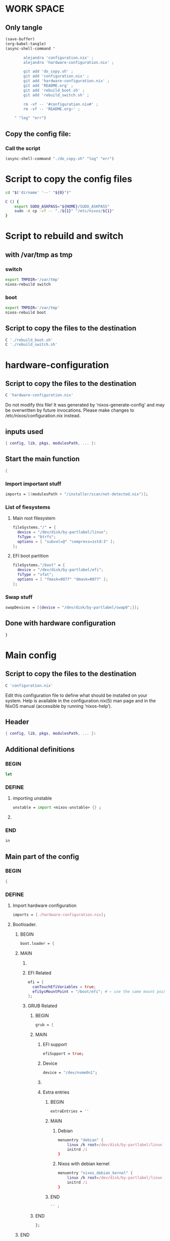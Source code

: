 * WORK SPACE

** Only tangle
#+begin_src emacs-lisp :results silent
  (save-buffer)
  (org-babel-tangle)
  (async-shell-command "

          alejandra 'configuration.nix' ;
          alejandra 'hardware-configuration.nix' ;

          git add 'do_copy.sh' ;
          git add 'configuration.nix' ;
          git add 'hardware-configuration.nix' ;
          git add 'README.org' ;
          git add 'rebuild_boot.sh' ;
          git add 'rebuild_switch.sh' ;

          rm -vf -- '#configuration.nix#' ;
          rm -vf -- 'README.org~' ;

      " "log" "err")
#+end_src

** Copy the config file:

*** Call the script
#+begin_src emacs-lisp :results silent
 (async-shell-command "./do_copy.sh" "log" "err")
#+end_src

* Script to copy the config files
#+begin_src sh :shebang #!/bin/sh :results output :tangle ./do_copy.sh
  cd "$('dirname' '--' "${0}")"

  C () {
      export SUDO_ASKPASS="${HOME}/SUDO_ASKPASS"
      sudo -A cp -vf -- "./${1}" "/etc/nixos/${1}"
  }
#+end_src

* Script to rebuild and switch

** with /var/tmp as tmp

*** switch
#+begin_src sh :shebang #!/bin/sh :results output :tangle ./rebuild_switch.sh
  export TMPDIR='/var/tmp'
  nixos-rebuild switch
#+end_src

*** boot
#+begin_src sh :shebang #!/bin/sh :results output :tangle ./rebuild_boot.sh
  export TMPDIR='/var/tmp'
  nixos-rebuild boot
#+end_src

** Script to copy the files to the destination
#+begin_src sh :shebang #!/bin/sh :results output :tangle ./do_copy.sh
  C './rebuild_boot.sh'
  C './rebuild_switch.sh'
#+end_src

* hardware-configuration

** Script to copy the files to the destination
#+begin_src sh :shebang #!/bin/sh :results output :tangle ./do_copy.sh
  C 'hardware-configuration.nix'
#+end_src

Do not modify this file!  It was generated by ‘nixos-generate-config’
and may be overwritten by future invocations.  Please make changes
to /etc/nixos/configuration.nix instead.

** inputs used
#+begin_src nix :tangle ./hardware-configuration.nix
{ config, lib, pkgs, modulesPath, ... }: 
#+end_src

** Start the main function
#+begin_src nix :tangle ./hardware-configuration.nix
  {
#+end_src

*** Import important stuff
#+begin_src nix :tangle ./hardware-configuration.nix
  imports = [(modulesPath + "/installer/scan/not-detected.nix")];
#+end_src

*** List of fiesystems

**** Main root filesystem
#+begin_src nix :tangle ./hardware-configuration.nix
  fileSystems."/" = {
    device = "/dev/disk/by-partlabel/linux";
    fsType = "btrfs";
    options = [ "subvol=@" "compress=zstd:3" ];
  };
#+end_src

**** EFI boot partition
#+begin_src nix :tangle ./hardware-configuration.nix
  fileSystems."/boot" = {
    device = "/dev/disk/by-partlabel/efi";
    fsType = "vfat";
    options = [ "fmask=0077" "dmask=0077" ];
  };
#+end_src

*** Swap stuff
#+begin_src nix :tangle ./hardware-configuration.nix
  swapDevices = [{device = "/dev/disk/by-partlabel/swap0";}];
#+end_src

** Done with hardware configuration
#+begin_src nix :tangle ./hardware-configuration.nix
  }
#+end_src

* Main config

** Script to copy the files to the destination
#+begin_src sh :shebang #!/bin/sh :results output :tangle ./do_copy.sh
  C 'configuration.nix'
#+end_src

Edit this configuration file to define what should be installed on
your system.  Help is available in the configuration.nix(5) man page
and in the NixOS manual (accessible by running ‘nixos-help’).

** Header
#+begin_src nix :tangle ./configuration.nix
  { config, lib, pkgs, modulesPath, ... }:
#+end_src

** Additional definitions

*** BEGIN
#+begin_src nix :tangle ./configuration.nix
  let
#+end_src

*** DEFINE

**** importing unstable
#+begin_src nix :tangle ./configuration.nix
  unstable = import <nixos-unstable> {} ;
#+end_src

**** COMMENT Import my changes
#+begin_src nix :tangle ./configuration.nix
  custom = import /home/asd/GITHUB/NixOS/nixpkgs {} ;
#+end_src

*** END
#+begin_src nix :tangle ./configuration.nix
  in
#+end_src

** Main part of the config

*** BEGIN
#+begin_src nix :tangle ./configuration.nix
  {
#+end_src

*** DEFINE

**** Import hardware configuration
#+begin_src nix :tangle ./configuration.nix
  imports = [./hardware-configuration.nix];
#+end_src

**** Bootloader.

***** BEGIN
#+begin_src nix :tangle ./configuration.nix
  boot.loader = {
#+end_src


***** MAIN

****** COMMENT systemd boot
#+begin_src nix :tangle ./configuration.nix
  systemd-boot.enable = true;
#+end_src

****** EFI Related
#+begin_src nix :tangle ./configuration.nix
  efi = {
    canTouchEfiVariables = true;
    efiSysMountPoint = "/boot/efi"; # ← use the same mount point here.
  };
#+end_src

****** GRUB Related

******* BEGIN
#+begin_src nix :tangle ./configuration.nix
  grub = {
#+end_src

******* MAIN

******** EFI support
#+begin_src nix :tangle ./configuration.nix
  efiSupport = true;
#+end_src

******** Device
#+begin_src nix :tangle ./configuration.nix
  device = "/dev/nvme0n1";
#+end_src

******** COMMENT efiInstallAsRemovable
in case =canTouchEfiVariables= doesn't work for your system
#+begin_src nix :tangle ./configuration.nix
  efiInstallAsRemovable = true; 
#+end_src

******** Extra entries

********* BEGIN
#+begin_src nix :tangle ./configuration.nix
      extraEntries = ''
#+end_src

********* MAIN

********** Debian
#+begin_src nix :tangle ./configuration.nix
  menuentry "debian" {
      linux /k root=/dev/disk/by-partlabel/linux rootflags=subvolid=904 dolvm zswap.enabled=1 zswap.max_pool_percent=80 zswap.zpool=zsmalloc
      initrd /i
  }
#+end_src

********** Nixos with debian kernel
#+begin_src nix :tangle ./configuration.nix
  menuentry "nixos_debian_kernel" {
      linux /k root=/dev/disk/by-partlabel/linux rootflags=subvol=@ init=/nix/store/jyx1xdiw44nwkmimnbrp76njniaphya3-nixos-system-nixos-24.11.715908.7105ae395770/init dolvm zswap.enabled=1 zswap.max_pool_percent=80 zswap.zpool=zsmalloc
      initrd /i
  }
#+end_src

********* END
#+begin_src nix :tangle ./configuration.nix
  '' ;
#+end_src

******* END
#+begin_src nix :tangle ./configuration.nix
  };
#+end_src

***** END
#+begin_src nix :tangle ./configuration.nix
   };
#+end_src

**** Fonts


***** COMMENT Global options
#+begin_src nix :tangle ./configuration.nix
  fonts.fontconfig.localConf = ''
  ''
#+end_src


***** COMMENT Nerd Fonts
#+begin_src nix :tangle ./configuration.nix
fonts.packages = with pkgs; [ nerdfonts ];
#+end_src

**** Networking

***** BEGIN
#+begin_src nix :tangle ./configuration.nix
  networking = {
#+end_src


***** MAIN

****** COMMENT wpa_supplicant
Enables wireless support via wpa_supplicant.
#+begin_src nix :tangle ./configuration.nix
  wireless.enable = true;
#+end_src

****** COMMENT Proxy
Configure network proxy if necessary
#+begin_src nix :tangle ./configuration.nix
  proxy.default = "http://user:password@proxy:port/";
  proxy.noProxy = "127.0.0.1,localhost,internal.domain";
#+end_src

****** Enable networking with network manager
#+begin_src nix :tangle ./configuration.nix
  networkmanager.enable = true;
#+end_src

****** COMMENT Open ports in the firewall.
#+begin_src nix :tangle ./configuration.nix
  firewall.allowedTCPPorts = [ ... ];
  firewall.allowedUDPPorts = [ ... ];
#+end_src

****** Enable nftables
#+begin_src nix :tangle ./configuration.nix
  nftables.enable = true;
#+end_src

****** COMMENT Or disable the firewall altogether.
#+begin_src nix :tangle ./configuration.nix
  firewall.enable = false;
#+end_src

****** Enables DHCP on each ethernet and wireless interface
In case of scripted networking (the default) this is the recommended approach.
#+begin_src nix :tangle ./configuration.nix
  useDHCP = lib.mkDefault true;
#+end_src

****** COMMENT per-interface declarations
When using systemd-networkd it's
still possible to use this option, but it's recommended to use it in conjunction
with explicit per-interface declarations with `networking.interfaces.<interface>.useDHCP`.
#+begin_src nix :tangle ./configuration.nix
  interfaces.wlp1s0.useDHCP = lib.mkDefault true;
#+end_src

***** END
#+begin_src nix :tangle ./configuration.nix
  };
#+end_src

**** Host platform and firmware
#+begin_src nix :tangle ./configuration.nix
  nixpkgs.hostPlatform = lib.mkDefault "x86_64-linux";
  hardware.cpu.amd.updateMicrocode = lib.mkDefault config.hardware.enableRedistributableFirmware;
#+end_src

**** Initrd and kernel modules
#+begin_src nix :tangle ./configuration.nix
  boot.initrd.availableKernelModules = [ "nvme" "xhci_pci" "ahci" "uas" "sd_mod" ];
  boot.initrd.kernelModules = [];
  boot.kernelModules = [ "kvm-amd" "amdgpu" ];
  boot.extraModulePackages = [];
#+end_src

**** Env vars

***** BEGIN
#+begin_src nix :tangle ./configuration.nix
  environment.variables = {
#+end_src

***** MAIN

****** ROCM
#+begin_src nix :tangle ./configuration.nix
  ROC_ENABLE_PRE_VEGA = "1";
#+end_src

****** EDITOR
#+begin_src nix :tangle ./configuration.nix
  EDITOR = "hx";
#+end_src

****** EDITOR
#+begin_src nix :tangle ./configuration.nix
  EDITOR = "hx";
#+end_src

****** QT Scaling factor
#+begin_src nix :tangle ./configuration.nix
  QT_SCALE_FACTOR = "1.25";
#+end_src

***** END
#+begin_src nix :tangle ./configuration.nix
  };
#+end_src

**** GPU drivers related
#+begin_src nix :tangle ./configuration.nix
  hardware.opengl.extraPackages = [pkgs.amdvlk pkgs.rocmPackages.clr.icd];
#+end_src

***** Some config for ROCM drivers
#+begin_src nix :tangle ./configuration.nix
    systemd.tmpfiles.rules = [
      "L+    /opt/rocm/hip   -    -    -     -    ${pkgs.rocmPackages.clr}"
    ];
#+end_src

***** For 32 bit applications 
#+begin_src nix :tangle ./configuration.nix
  hardware.graphics.enable32Bit = true;
  hardware.opengl.extraPackages32 = [pkgs.driversi686Linux.amdvlk];
#+end_src

**** Kernel Package

***** COMMENT 6.12
#+begin_src nix :tangle ./configuration.nix
    boot.kernelPackages = pkgs.linuxPackages_6_12; 
#+end_src

***** COMMENT 6.6
#+begin_src nix :tangle ./configuration.nix
    boot.kernelPackages = pkgs.linuxKernel.packages.linux_6_6;
#+end_src

***** COMMENT Xanmod

****** COMMENT Latest
#+begin_src nix :tangle ./configuration.nix
    boot.kernelPackages = pkgs.linuxKernel.packages.linux_xanmod_latest;
#+end_src

****** Stable
#+begin_src nix :tangle ./configuration.nix
    boot.kernelPackages = pkgs.linuxKernel.packages.linux_xanmod_stable;
#+end_src

***** Custom build

****** COMMENT 4
#+begin_src nix :tangle ./configuration.nix
  boot.kernelPackages =
      pkgs.linuxManualConfig {
          version = "6.13.9";
          modDirVersion = "6.13.9";
          src = /home/asd/linux_kernel/linux-6.13.9.tar;
          configfile = /home/asd/linux_kernel/config-6.13.9;
      }
  ;
#+end_src

****** COMMENT 3
#+begin_src nix :tangle ./configuration.nix
  boot.kernelPackages =
      pkgs.linuxPackages_custom {
          version = "6.13.9";
          src = /home/asd/linux_kernel/linux-6.13.9.tar;
          configfile = /home/asd/linux_kernel/config-6.13.9;
      }
  ;
#+end_src

****** 2
#+begin_src nix :tangle ./configuration.nix
  boot.kernelPackages =
  let
      linux_sgx_pkg = { fetchurl, buildLinux, ... } @ args:
          buildLinux (
              args // rec {
                  version = "6.13.9-xanmod1" ;
                  modDirVersion = version;
                  src = /home/asd/GITLAB/xanmod/linux-6.13.9.tar; # /home/asd/GITLAB/xanmod/linux-6.12.19.tar;
                  kernelPatches = [];
                  extraConfig = ''
                  '';
                  extraMeta.branch = version ;
              } // (args.argsOverride or {})
          );
      linux_sgx = pkgs.callPackage linux_sgx_pkg{};
  in 
      pkgs.recurseIntoAttrs (pkgs.linuxPackagesFor linux_sgx);
#+end_src

****** COMMENT 1
#+begin_src nix :tangle ./configuration.nix
  boot.kernelPackages =
  let
      linux_sgx_pkg = { fetchurl, buildLinux, ... } @ args:
          buildLinux (
              args // rec {
                  version = "6.13.0";
                  modDirVersion = version;
                  src = /home/asd/GITHUB/torvalds/linux-6.13.tar;
                  kernelPatches = [];
                  extraConfig = ''
                  '';
                  extraMeta.branch = "6.13.0";
              } // (args.argsOverride or {})
          );
      linux_sgx = pkgs.callPackage linux_sgx_pkg{};
  in 
      pkgs.recurseIntoAttrs (pkgs.linuxPackagesFor linux_sgx);
#+end_src

**** Kernel command line
#+begin_src nix :tangle ./configuration.nix
  boot.kernelParams = [ "zswap.enabled=1" "zswap.max_pool_percent=80" ];
#+end_src

**** COMMENT Replace kwin with wayfire
#+begin_src nix :tangle ./configuration.nix
  fileSystems."/run/wrappers/bin/kwin_wayland" = {device = "/run/current-system/sw/bin/wayfire"; fsType = "none"; options = ["bind"];};
#+end_src

**** Mount tmpfs on /tmp

***** Better way
#+begin_src nix :tangle ./configuration.nix
  boot.tmp = {
    useTmpfs = true ;
    tmpfsSize = "60%" ;
  } ;
#+end_src

***** COMMENT Standard way
#+begin_src nix :tangle ./configuration.nix
  fileSystems."/tmp" = {device = "none"; fsType = "tmpfs"; };
#+end_src

**** Hostname
Define your hostname.
#+begin_src nix :tangle ./configuration.nix
  networking.hostName = "nixos";
#+end_src

**** Set your time zone.
#+begin_src nix :tangle ./configuration.nix
  time.timeZone = "Asia/Kolkata";
#+end_src

**** Select internationalisation properties.
#+begin_src nix :tangle ./configuration.nix
  i18n.defaultLocale = "en_IN";

  i18n.extraLocaleSettings = {
    LC_ADDRESS = "en_IN";
    LC_IDENTIFICATION = "en_IN";
    LC_MEASUREMENT = "en_IN";
    LC_MONETARY = "en_IN";
    LC_NAME = "en_IN";
    LC_NUMERIC = "en_IN";
    LC_PAPER = "en_IN";
    LC_TELEPHONE = "en_IN";
    LC_TIME = "en_IN";
  };
#+end_src

**** XServer / Wayland + drivers
Enable the X11 windowing system.
You can disable this if you're only using the Wayland session.
#+begin_src nix :tangle ./configuration.nix
  services.xserver = {
      enable = true;
      videoDrivers = [ "amdgpu" ];
  } ;
#+end_src

**** Display manager

***** SDDM
#+begin_src nix :tangle ./configuration.nix
  services.displayManager.sddm = {
      enable = true;
      wayland.enable = true;
      settings.General.DisplayServer = "wayland";
  } ;
#+end_src

***** COMMENT GDM
#+begin_src nix :tangle ./configuration.nix
  services.xserver.displayManager.gdm.enable = true;
#+end_src

**** Desktop environment

***** Wayfire
#+begin_src nix :tangle ./configuration.nix
  programs.wayfire = {
      enable = true;
      package = unstable.wayfire;
      plugins = [
          pkgs.wayfirePlugins.firedecor
          pkgs.wayfirePlugins.focus-request
          pkgs.wayfirePlugins.wayfire-plugins-extra
          pkgs.wayfirePlugins.wayfire-shadows
          pkgs.wayfirePlugins.wcm
          pkgs.wayfirePlugins.wf-shell
          pkgs.wayfirePlugins.windecor
          pkgs.wayfirePlugins.wwp-switcher
      ];
  } ;
#+end_src

****** add Wayfire to the display manager entries
#+begin_src nix :tangle ./configuration.nix
  services.displayManager.sessionPackages = [ unstable.wayfire ];
#+end_src

***** Enable the KDE Plasma Desktop Environment.
#+begin_src nix :tangle ./configuration.nix
  services.desktopManager.plasma6.enable = true;
#+end_src

***** Hyprland
#+begin_src nix :tangle ./configuration.nix
  programs.hyprland = {
      enable = true;
      package = unstable.hyprland;
      withUWSM = true; # recommended for most users
      # withUWSM = false; # recommended for most users
      xwayland.enable = true; # Xwayland can be disabled.
  };
#+end_src

***** Enable the Gnome Desktop Environment.
#+begin_src nix :tangle ./configuration.nix
  services.xserver.desktopManager.gnome.enable = true;
#+end_src

****** Exclude packages in gnome
#+begin_src nix :tangle ./configuration.nix
  environment.gnome.excludePackages = (with pkgs; [
    atomix # puzzle game
    cheese # webcam tool
    epiphany # web browser
    evince # document viewer
    geary # email reader
    gedit # text editor
    gnome-characters
    gnome-music
    gnome-photos
    gnome-terminal
    gnome-tour
    hitori # sudoku game
    iagno # go game
    tali # poker game
    totem # video player
    seahorse
  ]);
#+end_src

**** Editors

***** COMMENT Helix
#+begin_src nix :tangle ./configuration.nix
  programs.helix = {
    enable = true;
    package = unstable.helix;
    settings = {
      theme = "modus_vivendi";
      editor.cursor-shape = {
        normal = "block";
        insert = "bar";
        select = "underline";
      };
    };
    languages.language = [{
      name = "nix";
      auto-format = true;
      formatter.command = lib.getExe pkgs.alejandra;
    }];
  };
#+end_src

**** Configure keymap in X11
#+begin_src nix :tangle ./configuration.nix
  services.xserver.xkb = {
    layout = "us";
    variant = "";
  };
#+end_src

**** Enable CUPS to print documents.
#+begin_src nix :tangle ./configuration.nix
  services.printing.enable = true;
#+end_src

**** Enable Man pages
#+begin_src nix :tangle ./configuration.nix
  documentation = {
      enable = true;
      man.enable = true;
      dev.enable = true;
  } ;
#+end_src

**** Enable sound with pipewire.
#+begin_src nix :tangle ./configuration.nix
  # hardware.pulseaudio.enable = false;
  security.rtkit.enable = true;
  services.pipewire = {
    enable = true;
    alsa.enable = true;
    alsa.support32Bit = true;
    pulse.enable = true;
    # If you want to use JACK applications, uncomment this
    #jack.enable = true;

    # use the example session manager (no others are packaged yet so this is enabled by default,
    # no need to redefine it in your config for now)
    #media-session.enable = true;
  };

  # services.pipewire.extraConfig.pipewire."91-null-sinks" = {
    # "context.objects" = [
      # {
        # # A default dummy driver. This handles nodes marked with the "node.always-driver"
        # # properyty when no other driver is currently active. JACK clients need this.
        # factory = "spa-node-factory";
        # args = {
          # "factory.name" = "support.node.driver";
          # "node.name" = "Dummy-Driver";
          # "priority.driver" = 8000;
        # };
      # }
      # {
        # factory = "adapter";
        # args = {
          # "factory.name" = "support.null-audio-sink";
          # "node.name" = "Microphone-Proxy";
          # "node.description" = "Microphone";
          # "media.class" = "Audio/Source/Virtual";
          # "audio.position" = "MONO";
        # };
      # }
      # {
        # factory = "adapter";
        # args = {
          # "factory.name" = "support.null-audio-sink";
          # "node.name" = "Main-Output-Proxy";
          # "node.description" = "Main Output";
          # "media.class" = "Audio/Sink";
          # "audio.position" = "FL,FR";
        # };
      # }
    # ];
  # };

  # services.pipewire.extraConfig.pipewire-pulse."92-low-latency" = {
    # "context.properties" = [
      # {
        # name = "libpipewire-module-protocol-pulse";
        # args = { };
      # }
    # ];
    # "pulse.properties" = {
      # "pulse.min.req" = "32/48000";
      # "pulse.default.req" = "32/48000";
      # "pulse.max.req" = "32/48000";
      # "pulse.min.quantum" = "32/48000";
      # "pulse.max.quantum" = "32/48000";
    # };
    # "stream.properties" = {
      # "node.latency" = "32/48000";
      # "resample.quality" = 1;
    # };
  # };

  # services.pipewire.socketActivation = false; 
  # Start WirePlumber (with PipeWire) at boot.
  # systemd.user.services.wireplumber.wantedBy = [ "default.target" ];
#+end_src

**** Enable touchpad support (enabled default in most desktopManager).
#+begin_src nix :tangle ./configuration.nix
  services.xserver.libinput.enable = true;
#+end_src

**** Define a user account. Don't forget to set a password with ‘passwd’.
#+begin_src nix :tangle ./configuration.nix
  users.users.asd = {
    isNormalUser = true;
    shell = unstable.fish;
    description = "asd";
    extraGroups = ["networkmanager" "wheel" "audio" "incus-admin" "libvirtd"];
    packages = with pkgs; [
      kdePackages.kate
      # thunderbird
    ];
  };
#+end_src

***** COMMENT keep user services running
#+begin_src nix :tangle ./configuration.nix
  users.users.asd.linger = true; 
#+end_src

**** zsh

***** Set default shell to zsh
#+begin_src nix :tangle ./configuration.nix
  users.defaultUserShell = pkgs.zsh;
#+end_src

***** BEGIN
#+begin_src nix :tangle ./configuration.nix
  programs.zsh = {
#+end_src

***** MAIN

****** ENABLE
#+begin_src nix :tangle ./configuration.nix
  enable = true;
#+end_src

****** COMMENT With Zplug:
#+begin_src nix :tangle ./configuration.nix
  zplug = {
    enable = true;
    plugins = [
      {name = "zsh-users/zsh-autosuggestions";} # Simple plugin installation
      {
        name = "romkatv/powerlevel10k";
        tags = [ "as:theme" "depth:1" ];
      } # Installations with additional options. For the list of options, please refer to Zplug README.
    ];
  };
#+end_src

****** With Oh-My-Zsh:
#+begin_src nix :tangle ./configuration.nix
  oh-my-zsh = {
    enable = true;
    plugins = ["git" "starship" "zoxide"];
    theme = "robbyrussell";
  };
#+end_src

****** COMMENT With Antidote:
#+begin_src nix :tangle ./configuration.nix
  antidote = {
    enable = true;
    plugins = [''
      zsh-users/zsh-autosuggestions
      ohmyzsh/ohmyzsh path:lib/git.zsh
    '']; # explanation of "path:..." and other options explained in Antidote README.
#+end_src

****** COMMENT Manual
#+begin_src nix :tangle ./configuration.nix
    plugins = [
      {
        name = "zsh-autocomplete";
        src = pkgs.fetchFromGitHub {
          owner = "marlonrichert";
          repo = "zsh-autocomplete";
          rev = "23.07.13";
          sha256 = "sha256-/6V6IHwB5p0GT1u5SAiUa20LjFDSrMo731jFBq/bnpw=";
        };
      }
      {
        name = "powerlevel10k";
        src = pkgs.zsh-powerlevel10k;
        file = "share/zsh-powerlevel10k/powerlevel10k.zsh-theme";
      }
      {
        name = "powerlevel10k-config";
        src = ./p10k-config;
        file = "p10k.zsh";
      }
      {
        name = "zsh-syntax-highlighting";
        src = pkgs.fetchFromGitHub {
          owner = "zsh-users";
          repo = "zsh-syntax-highlighting";
          rev = "0.8.0";
          sha256 = "sha256-iJdWopZwHpSyYl5/FQXEW7gl/SrKaYDEtTH9cGP7iPo=";
        };
      }
    ];
#+end_src

***** END
#+begin_src nix :tangle ./configuration.nix
  };
#+end_src

**** Fish
#+begin_src nix :tangle ./configuration.nix
  programs.fish = {
      enable = true;
      package = unstable.fish;
  } ;
#+end_src

***** COMMENT Set default shell to fish
#+begin_src nix :tangle ./configuration.nix
  users.defaultUserShell = unstable.fish;
#+end_src

**** firefox.
#+begin_src nix :tangle ./configuration.nix
  programs.firefox.enable = true;
#+end_src

**** Allow unfree packages
#+begin_src nix :tangle ./configuration.nix
  nixpkgs.config.allowUnfree = true;
#+end_src


**** ENABLE virt-manager
#+begin_src nix :tangle ./configuration.nix
  programs.virt-manager.enable = true;
#+end_src

**** Containers and virtualizating

***** BEGIB
#+begin_src nix :tangle ./configuration.nix
  virtualisation = {
#+end_src

***** MAIN

****** ENABLE VIRT-MANAGER
#+begin_src nix :tangle ./configuration.nix
libvirtd.enable = true;
#+end_src


****** ENABLE CONTAINERS
#+begin_src nix :tangle ./configuration.nix
  containers.enable = true;
#+end_src

****** INCUS
#+begin_src nix :tangle ./configuration.nix
  incus.enable = true;
#+end_src

****** PODMAN
#+begin_src nix :tangle ./configuration.nix
  podman = {
      enable = true;

      # Create a `docker` alias for podman, to use it as a drop-in replacement
      dockerCompat = true;

      # Required for containers under podman-compose to be able to talk to each other.
      defaultNetwork.settings.dns_enabled = true;
  };
#+end_src

***** ED
#+begin_src nix :tangle ./configuration.nix
  };
#+end_src

**** List packages installed in system profile

***** To search, run:

#+begin_src sh :shebang #!/bin/sh :results output
  nix search wget
#+end_src

***** full list

****** BEGIN
#+begin_src nix :tangle ./configuration.nix
  environment.systemPackages = with pkgs; [
#+end_src

****** FULL LIST

******* COMMENT DISABLED
#+begin_src nix :tangle ./configuration.nix
  fishPlugins.done
  fishPlugins.forgit
  fishPlugins.fzf-fish
  fishPlugins.grc
  fishPlugins.hydro
  helix
#+end_src

******* MAIN PACKAGES
#+begin_src nix :tangle ./configuration.nix
  acpi
  alacritty
  alejandra
  alsa-utils
  appstream
  aria2
  atuin
  bat
  bottom
  brave
  brightnessctl
  byobu
  cargo
  catppuccin-kde
  clang-tools_19
  clinfo
  cmake
  curl
  debootstrap
  difftastic
  dig
  distrobox
  dive # look into docker image layers
  dmidecode
  dnsmasq
  docker-compose # start group of containers for dev
  dust
  emacs30
  fd
  file
  foot
  fuse3
  fzf
  gcc
  gcc14Stdenv
  gdk-pixbuf
  gdm
  git
  glib
  gpgme
  grc
  grim
  grub2
  grub2_efi
  gsettings-desktop-schemas
  ironbar
  jq
  json-glib
  kitty
  libarchive
  libcap
  libgcc
  librsvg
  libseccomp
  libxml2
  lsd
  lxc
  mako
  man-pages
  man-pages-posix
  meson
  miniserve
  mpv
  neovim
  networkmanagerapplet
  networkmanager-openconnect
  nh
  nix-index
  nix-ld
  nm-tray
  nushell
  openconnect
  openssl
  parted
  pavucontrol
  pciutils
  pkg-config
  podman
  podman-compose # start group of containers for dev
  podman-tui # status of containers in the terminal
  python3
  python3Full
  qbittorrent-enhanced
  rclone
  ripgrep
  ruff
  rustc
  shellcheck
  skim
  squashfsTools
  starship
  swayosd
  texliveFull
  tmux
  tree
  unzip
  uv
  vim
  vscode-fhs
  waybar
  wayland
  wayland-protocols
  wf-recorder
  wget
  wlogout
  wlsunset
  wofi
  yazi
  zip
  zoxide
  zstd
#+end_src

******* ROCM stuff

******** Enabled
#+begin_src nix :tangle ./configuration.nix
  rocmPackages.hipblas
  rocmPackages.hipcc
#+end_src

******** COMMENT Disabled
#+begin_src nix :tangle ./configuration.nix
  rocmPackages.meta.rocm-all
  rocmPackages.half
  rocmPackages.hipblas
  rocmPackages.hipcc
  rocmPackages.meta
  rocmPackages.rocfft
  rocmPackages.rocrand
#+end_src

******* UNSTABLE PACKAGES
#+begin_src nix :tangle ./configuration.nix
  unstable.nixfmt-rfc-style
  unstable.wezterm
  unstable.helix
#+end_src

******* COMMENT CUSTOM SOURCES
#+begin_src nix :tangle ./configuration.nix
  (callPackage /root/debMirror.nix {})
#+end_src

******* Wrapper scripts

******** M_C_ESC
#+begin_src nix :tangle ./configuration.nix
  (writeCBin "M_C_ESC" ''

  #include <unistd.h>

  static char * const args[] = {"wlogout", NULL};

  int main () {
      int ret = execvp(args[0], args);
      return ret;
  }

  '')
#+end_src

******** M_F1
#+begin_src nix :tangle ./configuration.nix
  (writeCBin "M_F1" ''

  #include <unistd.h>

  static char * const args[] = {"footclient", "-e", "byobu-tmux", NULL};

  int main () {
      int ret = execvp(args[0], args);
      return ret;
  }

  '')
#+end_src

******** M_F2
#+begin_src nix :tangle ./configuration.nix
  (writeCBin "M_F2" ''

  #include <unistd.h>

  static char * const args[] = {"footclient", NULL};

  int main () {
      int ret = execvp(args[0], args);
      return ret;
  }

  '')
#+end_src

******** M_F3
#+begin_src nix :tangle ./configuration.nix
  (writeCBin "M_F3" ''

  #include <unistd.h>

  static char * const args[] = {"emacsclient", "-c", NULL};

  int main () {
      int ret = execvp(args[0], args);
      return ret;
  }

  '')
#+end_src

******** Numerical programs parts

********* M_C_1
#+begin_src nix :tangle ./configuration.nix
  (writeCBin "M_C_1" ''

  #include <unistd.h>
  #include <sys/wait.h>

  int start (char * const * argv) {
      int ret = execvp(argv[0], argv);
      return ret;
  }

  int do_start (char * const * argv) {
      pid_t p_start;
      int ret_start;
      p_start = fork();
      if(p_start == 0){
          ret_start = start (argv);
          return ret_start;
      }
      waitpid(p_start, NULL, 0);
      return 0;
  }

  static char * const args[] = {"emacs", NULL};

  int main () {
      do_start(args);
      return 0;
  }

  '')
#+end_src

********* M_C_2
#+begin_src nix :tangle ./configuration.nix
  (writeCBin "M_C_2" ''

  #include <unistd.h>

  static char * const args[] = {"emacsclient", "-c", NULL};

  int main () {
      int ret = execvp(args[0], args);
      return ret;
  }

  '')
#+end_src

******** TY
#+begin_src nix :tangle ./configuration.nix
  (writeCBin "TY" ''

  #include <unistd.h>
  #include <sys/wait.h>

  int start (char * const * argv) {
      int ret = execvp(argv[0], argv);
      return ret;
  }

  int do_start (char * const * argv) {
      pid_t p_start;
      int ret_start;
      p_start = fork();
      if(p_start == 0){
          ret_start = start (argv);
          return ret_start;
      }
      waitpid(p_start, NULL, 0);
      return 0;
  }

  static char * const args[] = {"byobu-tmux", NULL};

  int main () {
      do_start(args);
      return 0;
  }

  '')
#+end_src

******** enter emacs flatpak

flatpak run --command=bash org.gnu.emacs

#+begin_src nix :tangle ./configuration.nix
  (writeCBin "enter_emacs_flatpak" ''

  #include <unistd.h>

  static char * const args[] = {"flatpak", "run", "--command=bash", "org.gnu.emacs", NULL};

  int main () {
      int ret = execvp(args[0], args);
      return ret;
  }

  '')
#+end_src

******** Terminal parts

********* M_C_Q
#+begin_src nix :tangle ./configuration.nix
  (writeCBin "M_C_Q" ''

  #include <unistd.h>

  static char * const args[] = {"wezterm", NULL};

  int main () {
      int ret = execvp(args[0], args);
      return ret;
  }

  '')
#+end_src

********* M_C_W
#+begin_src nix :tangle ./configuration.nix
  (writeCBin "M_C_W" ''

  #include <unistd.h>

  static char * const args[] = {"alacritty" , "msg" , "create-window" , "-e" , "byobu-tmux" , NULL};

  int main () {
      int ret = execvp(args[0], args);
      return ret;
  }

  '')
#+end_src

********* M_C_E
#+begin_src nix :tangle ./configuration.nix
  (writeCBin "M_C_E" ''

  #include <unistd.h>

  static char * const args[] = {"alacritty" , "msg" , "create-window" , "-e" , "enter_emacs_flatpak" , NULL};

  int main () {
      int ret = execvp(args[0], args);
      return ret;
  }

  '')
#+end_src

********* M_C_R
#+begin_src nix :tangle ./configuration.nix
  (writeCBin "M_C_R" ''

  #include <unistd.h>

  static char * const args[] = {"footclient" , "-e" , "enter_emacs_flatpak" , NULL};

  int main () {
      int ret = execvp(args[0], args);
      return ret;
  }

  '')
#+end_src

********* M_C_T

********** COMMENT New
#+begin_src nix :tangle ./configuration.nix
  (writeCBin "M_C_T" ''

  #include <unistd.h>
  #include <sys/wait.h>

  int start (char * const * argv) {
      int ret = execvp(argv[0], argv);
      return ret;
  }

  int do_start (char * const * argv) {
      pid_t p_start;
      int ret_start;
      p_start = fork();
      if(p_start == 0){
          ret_start = start (argv);
          return ret_start;
      }
      waitpid(p_start, NULL, 0);
      return 0;
  }

  int alacritty_server () {
      static char * const alacritty[] = {"alacritty" , "-e" , "foot" , "-s" , NULL};
      do_start(alacritty);
  }

  int main () {
      alacritty_server();
  }

  '')
#+end_src

********** old
#+begin_src nix :tangle ./configuration.nix
  (writeCBin "M_C_T" ''

  #include <unistd.h>
  #include <sys/wait.h>

  int foot_server () {
      static char * const args[] = {"foot" , "-s" , NULL};
      int ret = execvp(args[0], args);
      return ret;
  }

  int alacritty_server () {
      static char * const args[] = {"alacritty" , "-e" , "TY" , NULL};
      int ret = execvp(args[0], args);
      return ret;
  }

  int both () {
      pid_t p_foot;
      pid_t p_alacritty;
      int ret_foot;
      int ret_alacritty;

      p_foot = fork();
      if(p_foot == 0){
          ret_foot = foot_server ();
          return ret_foot;
      }

      p_alacritty = fork();
      if(p_alacritty == 0){
          ret_alacritty = alacritty_server ();
          return ret_alacritty;
      }

      waitpid(p_foot, NULL, 0);
      waitpid(p_alacritty, NULL, 0);

      return 0;
  }

  int main () {
      both();
      return 0;
  }

  '')
#+end_src

******** Browser and remote parts

********* M_C_A
#+begin_src nix :tangle ./configuration.nix
  (writeCBin "M_C_A" ''

  #include <unistd.h>

  static char * const args[] = {"firefox" ,  NULL};

  int main () {
      int ret = execvp(args[0], args);
      return ret;
  }

  '')
#+end_src

********* M_C_S
#+begin_src nix :tangle ./configuration.nix
  (writeCBin "M_C_S" ''

  #include <unistd.h>

  static char * const args[] = {"brave" , NULL};

  int main () {
      int ret = execvp(args[0], args);
      return ret;
  }

  '')
#+end_src

******** File browser
********* M_C_D
#+begin_src nix :tangle ./configuration.nix
  (writeCBin "M_C_D" ''

  #include <unistd.h>

  static char * const args[] = {"dolphin" , NULL};

  int main () {
      int ret = execvp(args[0], args);
      return ret;
  }

  '')
#+end_src

******** Audio volume

********* M_C_F
#+begin_src nix :tangle ./configuration.nix
  (writeCBin "M_C_F" ''

  #include <unistd.h>

  static char * const args[] = {"pavucontrol" , NULL};

  int main () {
      int ret = execvp(args[0], args);
      return ret;
  }

  '')
#+end_src

******** Network

********* M_C_G
#+begin_src nix :tangle ./configuration.nix
  (writeCBin "M_C_G" ''

  #include <unistd.h>

  static char * const args[] = {"footclient", "nmtui" , NULL};

  int main () {
      int ret = execvp(args[0], args);
      return ret;
  }

  '')
#+end_src

******** Sound volume

********* M_A_Q
#+begin_src nix :tangle ./configuration.nix
  (writeCBin "M_A_Q" ''

  #include <unistd.h>

  static char * const args[] = {"amixer", "set", "Master,0", "0%", NULL};

  int main () {
      int ret = execvp(args[0], args);
      return ret;
  }

  '')
#+end_src

********* M_A_W
#+begin_src nix :tangle ./configuration.nix
  (writeCBin "M_A_W" ''

  #include <unistd.h>

  static char * const args[] = {"amixer", "set", "Master,0", "11%", NULL};

  int main () {
      int ret = execvp(args[0], args);
      return ret;
  }

  '')
#+end_src

********* M_A_E
#+begin_src nix :tangle ./configuration.nix
  (writeCBin "M_A_E" ''

  #include <unistd.h>

  static char * const args[] = {"amixer", "set", "Master,0", "22%", NULL};

  int main () {
      int ret = execvp(args[0], args);
      return ret;
  }

  '')
#+end_src

********* M_A_R
#+begin_src nix :tangle ./configuration.nix
  (writeCBin "M_A_R" ''

  #include <unistd.h>

  static char * const args[] = {"amixer", "set", "Master,0", "33%", NULL};

  int main () {
      int ret = execvp(args[0], args);
      return ret;
  }

  '')
#+end_src

********* M_A_T
#+begin_src nix :tangle ./configuration.nix
  (writeCBin "M_A_T" ''

  #include <unistd.h>

  static char * const args[] = {"amixer", "set", "Master,0", "44%", NULL};

  int main () {
      int ret = execvp(args[0], args);
      return ret;
  }

  '')
#+end_src

********* M_A_Y
#+begin_src nix :tangle ./configuration.nix
  (writeCBin "M_A_Y" ''

  #include <unistd.h>

  static char * const args[] = {"amixer", "set", "Master,0", "55%", NULL};

  int main () {
      int ret = execvp(args[0], args);
      return ret;
  }

  '')
#+end_src

********* M_A_U
#+begin_src nix :tangle ./configuration.nix
  (writeCBin "M_A_U" ''

  #include <unistd.h>

  static char * const args[] = {"amixer", "set", "Master,0", "66%", NULL};

  int main () {
      int ret = execvp(args[0], args);
      return ret;
  }

  '')
#+end_src

********* M_A_I
#+begin_src nix :tangle ./configuration.nix
  (writeCBin "M_A_I" ''

  #include <unistd.h>

  static char * const args[] = {"amixer", "set", "Master,0", "77%", NULL};

  int main () {
      int ret = execvp(args[0], args);
      return ret;
  }

  '')
#+end_src

********* M_A_O
#+begin_src nix :tangle ./configuration.nix
  (writeCBin "M_A_O" ''

  #include <unistd.h>

  static char * const args[] = {"amixer", "set", "Master,0", "88%", NULL};

  int main () {
      int ret = execvp(args[0], args);
      return ret;
  }

  '')
#+end_src

********* M_A_P
#+begin_src nix :tangle ./configuration.nix
  (writeCBin "M_A_P" ''

  #include <unistd.h>

  static char * const args[] = {"amixer", "set", "Master,0", "100%", NULL};

  int main () {
      int ret = execvp(args[0], args);
      return ret;
  }

  '')
#+end_src

******** Screen brightness

********* M_A_GRAVE
#+begin_src nix :tangle ./configuration.nix
  (writeCBin "M_A_GRAVE" ''

  #include <unistd.h>

  static char * const args[] = {"brightnessctl", "set", "0%", NULL};

  int main () {
      int ret = execvp(args[0], args);
      return ret;
  }

  '')
#+end_src

********* M_A_1
#+begin_src nix :tangle ./configuration.nix
  (writeCBin "M_A_1" ''

  #include <unistd.h>

  static char * const args[] = {"brightnessctl", "set", "10%", NULL};

  int main () {
      int ret = execvp(args[0], args);
      return ret;
  }

  '')
#+end_src

********* M_A_2
#+begin_src nix :tangle ./configuration.nix
  (writeCBin "M_A_2" ''

  #include <unistd.h>

  static char * const args[] = {"brightnessctl", "set", "20%", NULL};

  int main () {
      int ret = execvp(args[0], args);
      return ret;
  }

  '')
#+end_src

********* M_A_3
#+begin_src nix :tangle ./configuration.nix
  (writeCBin "M_A_3" ''

  #include <unistd.h>

  static char * const args[] = {"brightnessctl", "set", "30%", NULL};

  int main () {
      int ret = execvp(args[0], args);
      return ret;
  }

  '')
#+end_src

********* M_A_4
#+begin_src nix :tangle ./configuration.nix
  (writeCBin "M_A_4" ''

  #include <unistd.h>

  static char * const args[] = {"brightnessctl", "set", "40%", NULL};

  int main () {
      int ret = execvp(args[0], args);
      return ret;
  }

  '')
#+end_src

********* M_A_5
#+begin_src nix :tangle ./configuration.nix
  (writeCBin "M_A_5" ''

  #include <unistd.h>

  static char * const args[] = {"brightnessctl", "set", "50%", NULL};

  int main () {
      int ret = execvp(args[0], args);
      return ret;
  }

  '')
#+end_src

********* M_A_6
#+begin_src nix :tangle ./configuration.nix
  (writeCBin "M_A_6" ''

  #include <unistd.h>

  static char * const args[] = {"brightnessctl", "set", "60%", NULL};

  int main () {
      int ret = execvp(args[0], args);
      return ret;
  }

  '')
#+end_src

********* M_A_7
#+begin_src nix :tangle ./configuration.nix
  (writeCBin "M_A_7" ''

  #include <unistd.h>

  static char * const args[] = {"brightnessctl", "set", "70%", NULL};

  int main () {
      int ret = execvp(args[0], args);
      return ret;
  }

  '')
#+end_src

********* M_A_8
#+begin_src nix :tangle ./configuration.nix
  (writeCBin "M_A_8" ''

  #include <unistd.h>

  static char * const args[] = {"brightnessctl", "set", "80%", NULL};

  int main () {
      int ret = execvp(args[0], args);
      return ret;
  }

  '')
#+end_src

********* M_A_9
#+begin_src nix :tangle ./configuration.nix
  (writeCBin "M_A_9" ''

  #include <unistd.h>

  static char * const args[] = {"brightnessctl", "set", "90%", NULL};

  int main () {
      int ret = execvp(args[0], args);
      return ret;
  }

  '')
#+end_src

********* M_A_0
#+begin_src nix :tangle ./configuration.nix
  (writeCBin "M_A_0" ''

  #include <unistd.h>

  static char * const args[] = {"brightnessctl", "set", "100%", NULL};

  int main () {
      int ret = execvp(args[0], args);
      return ret;
  }

  '')
#+end_src

******** COMMENT Replace kwin with wayfire
#+begin_src nix :tangle ./configuration.nix
  (writeCBin "kwin_wayland" ''

  #include <unistd.h>

  static char * const args[] = {"wayfire", NULL};

  int main () {
      int ret = execvp(args[0], args);
      return ret;
  }

  '')
#+end_src

****** END
#+begin_src nix :tangle ./configuration.nix
  ];
#+end_src

**** Get details about manufacturer
#+begin_src sh :shebang #!/bin/sh :results output
  dmidecode -t system
#+end_src

**** COMMENT SUID wrappers
Some programs need SUID wrappers, can be configured further or are
started in user sessions.

***** MTR
#+begin_src nix :tangle ./configuration.nix
  programs.mtr.enable = true;
#+end_src

***** GPG
#+begin_src nix :tangle ./configuration.nix
  programs.gnupg.agent = {
      enable = true;
      enableSSHSupport = true;
  };
#+end_src

**** List services that you want to enable:

***** Enable the OpenSSH daemon.
#+begin_src nix :tangle ./configuration.nix
  services.openssh.enable = true;
#+end_src

***** Enable flatpak.
#+begin_src nix :tangle ./configuration.nix
  services.flatpak = {
      enable = true;
      package = unstable.flatpak;
  } ;
#+end_src

**** Configure DNSMASQ
#+begin_src nix :tangle ./configuration.nix
  services.dnsmasq = {
      enable = true;
      alwaysKeepRunning = true;
      resolveLocalQueries = true;
      settings = {
        server = [ "192.168.1.254" "4.2.2.2" "8.8.8.8" "8.8.8.4" "8.8.4.4" "76.76.2.0" "76.76.10.0" "9.9.9.9" "149.112.112.112" "208.67.222.222" "208.67.220.220" "1.1.1.1" "1.0.0.1" "94.140.14.14" "94.140.15.15" "185.228.168.9" "185.228.169.9" "76.76.19.19" "76.223.122.150" ] ;
        local-service = true; # Accept DNS queries only from hosts whose address is on a local subnet
        log-queries = true; # Log results of all DNS queries
        bogus-priv = true; # Don't forward requests for the local address ranges (192.168.x.x etc) to upstream nameservers
        domain-needed = true; # Don't forward requests without dots or domain parts to upstream nameservers
        all-servers = true;
        dnssec = true; # Enable DNSSEC
        # DNSSEC trust anchor. Source: https://data.iana.org/root-anchors/root-anchors.xml
        trust-anchor = ".,20326,8,2,E06D44B80B8F1D39A95C0B0D7C65D08458E880409BBC683457104237C7F8EC8D";
      };
    };
#+end_src


**** NixOS release (DONOT CHANGE THIS!!!)
This value determines the NixOS release from which the default
settings for stateful data, like file locations and database versions
on your system were taken. It‘s perfectly fine and recommended to leave
this value at the release version of the first install of this system.
Before changing this value read the documentation for this option
(e.g. man configuration.nix or on https://nixos.org/nixos/options.html).

***** Did you read the comment?
#+begin_src nix :tangle ./configuration.nix
  system.stateVersion = "24.11";
#+end_src

*** END
#+begin_src nix :tangle ./configuration.nix
  }
#+end_src

* Sample

** hardware-configuration
#+begin_src nix :tangle ./hardware-configuration.nix
#+end_src

** configuration
#+begin_src nix :tangle ./configuration.nix
#+end_src
